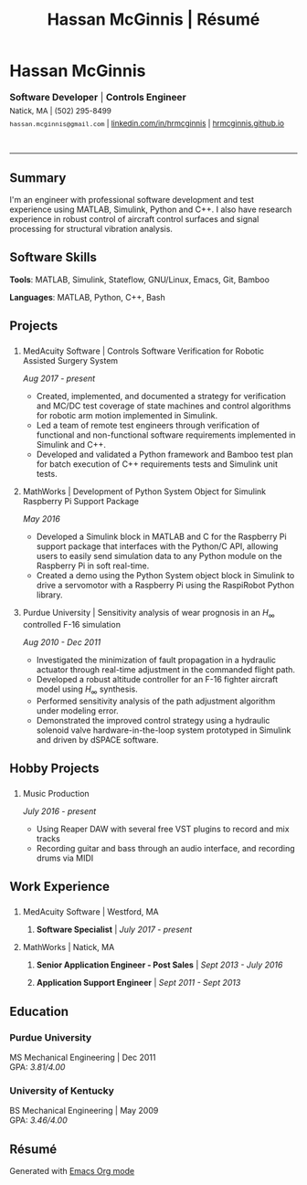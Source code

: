 #+HTML_HEAD: <link rel="stylesheet" type="text/css" href="../css/site.css">
#+OPTIONS: toc:nil num:nil \n:nil ::t -:t ::t html-postamble:nil
#+TITLE: Hassan McGinnis | Résumé

* Hassan McGinnis
  :PROPERTIES: 
  :VISIBILITY: children
  :HTML_CONTAINER_CLASS: row title
  :CUSTOM_ID: name
  :END:      

  @@html:<p style="font-size:16px;margin-bottom:-10px">@@
  *Software Developer*  |  *Controls Engineer* \\
  @@html:</p><p style="font-size:13px;line-height:22px">@@
  Natick, MA  |  (502) 295-8499 \\
  ~hassan.mcginnis@gmail.com~ | [[https://www.linkedin.com/in/hrmcginnis][linkedin.com/in/hrmcginnis]] | [[https://hrmcginnis.github.io][hrmcginnis.github.io]] \\
  @@html:</p>@@

* 
  :PROPERTIES:
  :VISIBILITY: children
  :END:
  --------------
  
** Summary
   :PROPERTIES: 
   :HTML_CONTAINER_CLASS: row
   :CUSTOM_ID: summary
   :END:      
   
   I'm an engineer with professional software development and test experience using MATLAB, Simulink, Python and C++. I also have research experience in robust control of aircraft control surfaces and signal processing for structural vibration analysis.
   
** Software Skills
   :PROPERTIES: 
   :HTML_CONTAINER_CLASS: row
   :CUSTOM_ID: software-skills
   :END:      
   
   *Tools*: MATLAB, Simulink, Stateflow, GNU/Linux, Emacs, Git, Bamboo
   
   *Languages*: MATLAB, Python, C++, Bash
   
** Projects
   :PROPERTIES: 
   :HTML_CONTAINER_CLASS: row notext
   :CUSTOM_ID: projects
   :END:      
*** 
   :PROPERTIES: 
   :HTML_CONTAINER_CLASS: col notext
   :END:      
**** MedAcuity Software | Controls Software Verification for Robotic Assisted Surgery System
    :PROPERTIES: 
    :CUSTOM_ID: medacuity-software-verification
    :END:      

	/Aug 2017 - present/
    
+ Created, implemented, and documented a strategy for verification and MC/DC test coverage of state machines and control algorithms for robotic arm motion implemented in Simulink.
+ Led a team of remote test engineers through verification of functional and non-functional software requirements implemented in Simulink and C++.
+ Developed and validated a Python framework and Bamboo test plan for batch execution of C++ requirements tests and Simulink unit tests.

**** MathWorks | Development of Python System Object for Simulink Raspberry Pi Support Package
    :PROPERTIES: 
    :CUSTOM_ID: mathworks-python-system-object
    :END:      
    
	/May 2016/

+ Developed a Simulink block in MATLAB and C for the Raspberry Pi support package that interfaces with the Python/C API, allowing users to easily send simulation data to any Python module on the Raspberry Pi in soft real-time.
+ Created a demo using the Python System object block in Simulink to drive a servomotor with a Raspberry Pi using the RaspiRobot Python library.
   
**** Purdue University | Sensitivity analysis of wear prognosis in an $H_\infty$ controlled F-16 simulation
    :PROPERTIES: 
    :CUSTOM_ID: purdue-h-infinity-control
    :END:      
    
	/Aug 2010 - Dec 2011/

+ Investigated the minimization of fault propagation in a hydraulic actuator through real-time adjustment in the commanded flight path.
+ Developed a robust altitude controller for an F-16 fighter aircraft model using $H_\infty$ synthesis.
+ Performed sensitivity analysis of the path adjustment algorithm under modeling error.
+ Demonstrated the improved control strategy using a hydraulic solenoid valve hardware-in-the-loop system prototyped in Simulink and driven by dSPACE software.
  
** Hobby Projects
   :PROPERTIES: 
   :HTML_CONTAINER_CLASS: row notext
   :CUSTOM_ID: hobby-projects
   :END:      
*** 
	:PROPERTIES:
	:HTML_CONTAINER_CLASS: col notext
	:END:
**** Music Production
    :PROPERTIES: 
    :CUSTOM_ID: hobby-mixing
    :END:      
    
    /July 2016 - present/
    
+ Using Reaper DAW with several free VST plugins to record and mix tracks
+ Recording guitar and bass through an audio interface, and recording drums via MIDI
   
** Work Experience
   :PROPERTIES: 
   :HTML_CONTAINER_CLASS: row notext
   :CUSTOM_ID: work-experience
   :END:
*** 
	:PROPERTIES:
	:HTML_CONTAINER_CLASS: col notext
	:END:
**** MedAcuity Software | Westford, MA
     :PROPERTIES: 
	 :HTML_CONTAINER_CLASS:
     :CUSTOM_ID: medacuity-software-software-specialist
     :END:      
***** *Software Specialist* | /July 2017 - present/
    
**** MathWorks | Natick, MA
     :PROPERTIES: 
	 :HTML_CONTAINER_CLASS:
     :CUSTOM_ID: mathworks-senior-application-engineer-post-sales
     :END:      
***** *Senior Application Engineer - Post Sales* | /Sept 2013 - July 2016/
***** *Application Support Engineer* | /Sept 2011 - Sept 2013/

** Education
   :PROPERTIES: 
   :HTML_CONTAINER_CLASS: row notext
   :CUSTOM_ID: education
   :END:      
   
*** Purdue University
    :PROPERTIES: 
	:HTML_CONTAINER_CLASS: horiz
    :CUSTOM_ID: purdue-university
    :END:      
    
    MS Mechanical Engineering | Dec 2011 \\
	GPA: /3.81/4.00/
    
*** University of Kentucky
    :PROPERTIES: 
    :CUSTOM_ID: university-of-kentucky
    :END:      
    
    ​BS Mechanical Engineering | May 2009 \\
	GPA: /3.46/4.00/ 

** Résumé
   :PROPERTIES: 
   :HTML_CONTAINER_CLASS: row
   :CUSTOM_ID: resume-in-org-mode
   :END:      
   Generated with [[https://orgmode.org/][Emacs Org mode]] 
